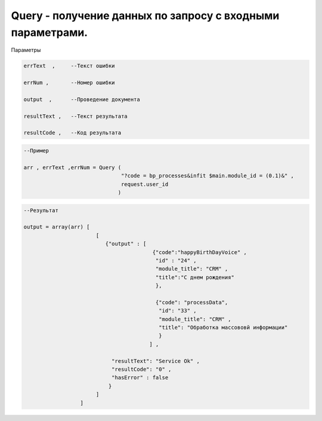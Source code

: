 Query - получение данных по запросу с входными параметрами.
================================================================================================

Параметры

.. code-block:: lua 

      errText  ,     --Текст ошибки

      errNum ,       --Номер ошибки 
 
      output  ,      --Проведение документа

      resultText ,   --Текст результата

      resultCode ,   --Код результата

.. code-block:: lua

      --Пример
 
      arr , errText ,errNum = Query (
                                     "?code = bp_processes&infit $main.module_id = (0.1)&" ,
                                     request.user_id
                                    )
      

.. code-block:: lua
      
      --Результат

      output = array(arr) [
                             [
                                {"output" : [ 
                                               {"code":"happyBirthDayVoice" ,
                                                "id" : "24" ,
                                                "module_title": "CRM" ,
                                                "title":"С днем рождения" 
                                                },
                                                
                                                {"code": "processData",
                                                 "id": "33" ,
                                                 "module_title": "CRM" ,
                                                 "title": "Обработка массововй информации"
                                                 }
                                              ] ,
                                  
                                  "resultText": "Service Ok" ,
                                  "resultCode": "0" , 
                                  "hasError" : false
                                 }
                             ] 
                        ]
 
                                                 
 
                                                 
